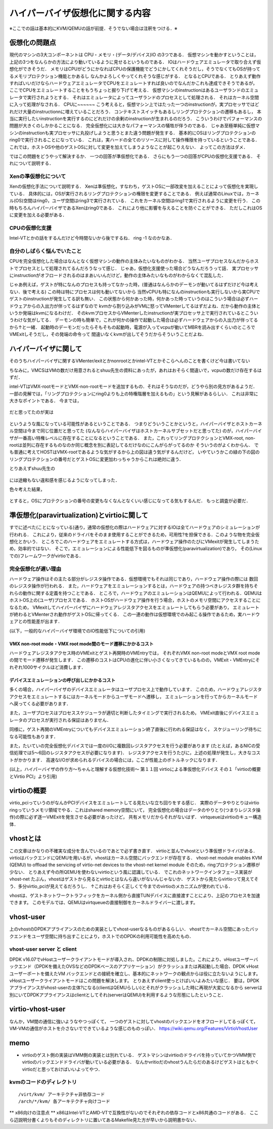 ==================================
ハイパーバイザ仮想化に関する内容
==================================

※ここでの話は基本的にKVM/QEMUの話が前提．そうでない場合は注釈をつける．※

仮想化の問題点
=================

現代のマシンの3大コンポーネントは CPU・メモリ・(データ/デバイス)IO の3つである．
仮想マシンを動かすということは，上記の3つをなんらかの方法により動いているように見せるというものである．
IOはハードウェアエミュレータで取り合えず仮想化ができそうだ．
メモリはCPUがどうにかなればCPUの保護機能でどうにかしてくれそうだし，そうでなくてもOSが持ってるメモリプロテクション機能とかあるし
なんかよろしくやってくれそうな感じがする．
となるとCPUである．
とりあえず動作すればいいだけならハードウェアエミュレータでCPUをエミュレートすれば良いのでなんだかこれも達成できそうであるが，
ここでCPUをエミュレートすることをもうちょっと掘り下げて考える．
仮想マシンのinstructionはあるユーザランドのエミュレータで実行されようとする．
それはエミュレータによってユーザランドのプロセスとして処理される．
それはカーネル空間に入って処理がなされる．
CPUに~~~~~~
こう考えると，仮想マシン上ではたった一つのinstructionが，実プロセッサではどれだけ大量のinstructionnに増えていることだろう．
コンテキストスイッチもあるしリングプロテクションの遷移もあるし，
本当に実行したいinstructionを実行するのにどれだけの余剰のinstructionが生まれるのだろう．
こういうわけでパフォーマンスの問題が大きくのしかかることになる．
完全仮想化には大きなパフォーマンスの犠牲が伴うのである．
じゃあ至極単純に仮想マシンのinstructionも実プロセッサに丸投げしようと思うとまた違う問題が発生する．
基本的にOSはリングプロテクションのring0で実行されることになっている．
これは，実ハードの全てのリソースに対して操作権限を持っているということである．
これでは，ホストOSや他のゲストOSに対して変更を加えてしまうようなことが起こりえない．
よってこの方法はダメ．

ではこの問題をどうやって解決するか．
一つの回答が準仮想化である．
さらにもう一つの回答がCPUの仮想化支援である．
それについて説明する．

Xenの準仮想化について
-----------------------

Xenの仮想化手法について説明する．
Xenは準仮想化，すなわち，ゲストOSに一部改変を加えることによって仮想化を実現している．
具体的には，OSが実行されるリングプロテクションの権限を変更することである．
例えば通常のLinuxでは，カーネル(OS)空間はring0，ユーザ空間はring3で実行されている．
これをカーネル空間はring1で実行されるように変更を行う．
この時もちろんハイパーバイザであるXenはring0である．
これにより他に影響を与えることを防ぐことができる．
ただしこれはOSに変更を加える必要がある．

CPUの仮想化支援
-----------------

Intel-VTとかの話をするんだけど今時間ないから後でするね．
ring -1 なのかなあ．

自分のしばらく悩んでいたこと
-----------------------------

CPUを完全仮想化した場合はなんとなく仮想マシンの動作の主体みたいなものがわかる．
当然ユーザプロセスなんだからホストでプロセスとして処理されてるんだろうなって感じ．
じゃあ，仮想化支援使った場合どうなんだろうって話．
実プロセッサにinstructionがオフロードされるのはまあいいんだけど，動作の主体みたいなものがわからなくて混乱した．

じゃあ例えば，ゲストが特になんのプロセスも持ってなかった時，(普通はなんらかのデーモンが動いてるはずだけど今は考えない．後で考える)
この時は特にプロセスは何も動いてないから
当然vCPUも特になんのinstructionも実行しないから実CPUでゲストのinstructionが発生してる訳も無い．
この状態から何かあった時，何かあった時っていうのはこういう場合は必ずハードウェアからの入出力が伴ってるはずなので
kvmから割り込みがVMに怒ってVMenterしてるはずだよね．だから動作の主体というか発端はkvmになるわけだ．
そのkvmプロセスからVMenterしたinstructionが実プロセッサ上で実行されているとこういうわけな気がしてる．
デーモンの時も簡単で，これが何かの操作で起動した場合は必ずハードウェアからの入出力が伴ってるから↑と一緒．
起動時のデーモンだったらそもそもの起動時，電源が入ってvcpuが動いてMBRを読み出すくらいのところでVMExitしそうだし，その発端の命令って
間違いなくkvmが出してそうだからそういうことだよね．

ハイパーバイザに関して
======================

そのうちハイパーバイザに関するVMenter/exitとかnonrootとかintel-VTとかそこらへんのことを書くけど今は書いてない

ちなみに，VMCSはVMの数だけ用意されるとshuu先生の資料にあったが，あれはおそらく間違いで，vcpuの数だけ存在するはずだ．


intel-VTはVMX-rootモードとVMX-non-rootモードを追加するもの．それはそうなのだが，どうやら別の見方があるようだ．
一部の見解では，「リングプロテクションにring0よりも上の特権階層を加えるもの」という見解があるらしい．
これは非常に大きなポイントである．
今までは，

.. figure:: before.png
  :scale: 40%
  :align: center

だと思ってたのが実は

.. figure:: after.png
  :scale: 40%
  :align: center

というような風になっている可能性があるということである．
つまりどういうことかというと，ハイパーバイザとホストカーネル空間は今まで同じ位置だと思ってた
(なんならハイパーバイザはホストカーネルサブセットだと思ってた)
のが，ハイパーバイザが一番高い特権レベルに存在することになるということである．
また，これってリングプロテクションとVMX-root, non-rootは並列に存在するものなのか同じ概念を別に表記してるだけなのにこんがらがってるのか
そういうのがよくわからん．
でも普通に考えてHOSTはVMX-rootであるような気がするから上の図は違う気がするんだけど，
いやていうかこの緑の下の図のリングプロテクションの番号だとゲストOSに変更加わっちゃうからこれは絶対に違う．

とりあえずshuu先生の

.. figure:: shuu-vt.png
  :scale: 40%
  :align: center

には途轍もない違和感を感じるようになってしまった．

色々考えた結果，

.. figure:: my-vt.png
  :scale: 40%
  :align: center

とすると，OSにプロテクションの番号の変更もなくなんとなくいい感じになってる気もするんだ．
もっと調査が必要だ．




準仮想化(paravirtualization)とvirtioに関して
=================================================

すでに述べた(ことになっている)通り，通常の仮想化の際はハードウェアに対するIOは全てハードウェアのシミュレーションが行われる．
これにより，従来のドライバをそのまま使用することができるため，可用性?を担保できる．このような物を完全仮想化とかいう．
ところでこのハードウェアをエミュレートする方式は，ハードウェア操作のたびにVMexitが発生してしまうため，効率的ではない．
そこで，エミュレーションによる性能低下を図るものが準仮想化(paravirtualization)であり，
その(Linuxでの)フレームワークがvirtioである．

完全仮想化が遅い理由
---------------------

ハードウェア操作はその主たる部分がレジスタ操作である．仮想環境でもそれは同じであり，ハードウェア操作の際には
数回のレジスタ操作が行われる．
また，ハードウェアをエミュレーションするとは，ハードウェアの持つべきレジスタ群を持ちそれらの動作に関する定義を持つことである．
ところで，ハードウェアのエミュレーションはQEMUによって行われる．QEMUはホストOS上の(ユーザ)プロセスである．
ホストOSがハードウェア操作を行う場合，ホストのメモリ空間にアクセスすることになるため，
VMexitしてハイパーバイザにハードウェアレジスタアクセスをエミュレートしてもらう必要があり，
エミュレートが終わるとVMenterされ動作がゲストOSに帰ってくる．
この一連の動作は仮想環境でのみ起こる操作であるため，実ハードウェアとの性能差が出ます．

(以下，一般的なハイパーバイザ環境でのIO性能低下についての引用)

VMX non-root mode・VMX root mode間のモード遷移にかかるコスト
````````````````````````````````````````````````````````````

ハードウェアレジスタアクセス時のVMExitとゲスト再開時のVMEntryでは，
それぞれVMX non-root modeとVMX root modeの間でモード遷移が発生します．
この遷移のコストはCPUの進化に伴い小さくなってきているものの，VMExit・VMEntryにそれぞれ1000サイクルほど消費します．

デバイスエミュレーションの呼び出しにかかるコスト
`````````````````````````````````````````````````

多くの場合，ハイパーバイザのデバイスエミュレータはユーザプロセス上で動作しています．
このため，ハードウェアレジスタアクセスをエミュレートするにはカーネルモードからユーザモードへ遷移し，
エミュレーションを行ってからカーネルモード へ戻ってくる必要があります．

また，ユーザプロセスはプロセススケジューラが適切と判断したタイミングで実行されるため，
VMExit直後にデバイスエミュレータのプロセスが実行される保証はありません．

同様に，ゲスト再開のVMEntryについてもデバイスエミュレーション終了直後に行われる保証はなく，
スケジューリング待ちになる可能性もあります．

また，たいていの完全仮想化デバイスでは一度のI/Oに複数回レジスタアクセスを行う必要があります
(たとえば，あるNICの受信処理では5〜6回のレジスタアクセスが必要になります)．
レジスタアクセスを行うたびに，上述の処理が発生し，大きなコストがかかります．
高速なI/Oが求められるデバイスの場合には，ここが性能上のボトルネックになります．

(以上，ハイパーバイザの作り方～ちゃんと理解する仮想化技術～ 第１１回 virtioによる準仮想化デバイス 
その１「virtioの概要とVirtio PCI」より引用)

virtioの概要
==============

virtio_pciっていうのがなんかPCIデバイスをエミュレートしてる見たいな立ち回りをする感じ．
実際のデータやりとりはvirtio ringっていうメモリ領域でやる．これはshared memory空間にいて，
完全仮想化の場合はデータのやりとり(つまりレジスタ操作)の際に必ず逐一VMExitを発生させる必要があったけど，
共有メモリだからそれがないはず．
virtqueueはvirtioのキュー構造体．





vhostとは
==========

この文章はかなりの不確実な成分を含んでいるのであとで必ず書き直す．
virtioと並んでvhostという準仮想ドライバがある．
virtioはバックエンドにQEMUを用いるが，vhostはカーネル空間にバックエンドが存在する．
vhost-net module enables KVM (QEMU) to offload the servicing of virtio-net devices to the vhost-net kernel module
そのため，ringプロテクション遷移が少ない．
とりあえず今の所QEMUを使わないvirtioという風に認識している．
でこれのネットワークインタフェース実装がvhost-net
たぶん，vhostはゲストから見るとvirtioとはなんら違いがないんじゃないか．
ゲストから見たらvirtioって見えてそう．多分virtio_pciが見えてるだろうし．
↑これはおそらく正しくて今までのvirtioのメカニズムが使われている．


vhostは、ゲストネットワークトラフィックをカーネル側から直接TUNデバイスに直接渡すことにより、上記のプロセスを加速できます。 このモデルでは、QEMUはvirtqueueの直接制御をカーネルドライバーに渡します。

vhost-user
===========

上のvhostのDPDKアプライアンスのための実装としてvhost-userなるものがあるらしい．
vhostでカーネル空間にあったバックエンドをユーザ空間に持ち出すことにより，ホストでのDPDKの利用可能性を高めたもの．

vhost-user server と client
----------------------------

DPDK v16.07でvHostユーザークライアントモードが導入され、DPDKの制限に対処しました。これにより、vHostユーザーバックエンド（DPDKを備えたOVSなどのDPDKベースのアプリケーション）がクラッシュまたは再起動した場合、DPDK vHostユーザーポートを備えたVM バックエンドとの接続を確立し、基本的にネットワークの観点からは役に立たないようにします。 vHostユーザークライアントモードはこの問題を解決します。
とりあえずclient使っとけばいいよみたいな感じ．
要は，DPDKアプライアンスがvhost-userの主体?になる(clientはQEMUらしい)とそれがクラッシュした時に再現が大変になるから
serverは別にいてDPDKアプライアンスはclientとしてそれ(serverはQEMU)を利用するような形態にしたということ．

virtio-vhost-user
==================

なんか，VM間の通信に強いようなやつっぽくて，
一つのゲストに対してvhostのバックエンドをオフロードしてるっぽくて，VM-VMの通信がホストを介さないでできているような感じのものっぽい．
https://wiki.qemu.org/Features/VirtioVhostUser

memo
=========

- virtioのゲスト側の実装はVMM側の実装とは別れている．
  ゲストマシンはvirtioのドライバを持っていてかつVMM側でvirtioのバックエンドドライバが動いている必要がある．
  なんかvritioだのvhostうんたらだのあるけどゲストはともかくvirtioだと思っておけばいいよってやつ．


kvmのコードのディレクトリ
---------------------------

::

  /virt/kvm/ アーキテクチャ非依存コード
  /arch/*/kvm/ 各アーキテクチャ向けコード

** x86向けの注意点 **
x86はIntel-VTとAMD-VTで互換性がないのでそれぞれの依存コードとx86共通のコードがある．
ここら辺説明分書くよりもそのディレクトリに置いてあるMakefile見た方が早いから説明書かない．



